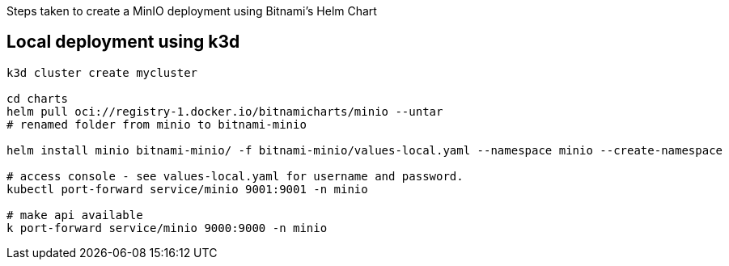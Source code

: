 Steps taken to create a MinIO deployment using Bitnami's Helm Chart 

== Local deployment using k3d

[source,console]
----
k3d cluster create mycluster

cd charts 
helm pull oci://registry-1.docker.io/bitnamicharts/minio --untar 
# renamed folder from minio to bitnami-minio

helm install minio bitnami-minio/ -f bitnami-minio/values-local.yaml --namespace minio --create-namespace

# access console - see values-local.yaml for username and password. 
kubectl port-forward service/minio 9001:9001 -n minio

# make api available 
k port-forward service/minio 9000:9000 -n minio
----